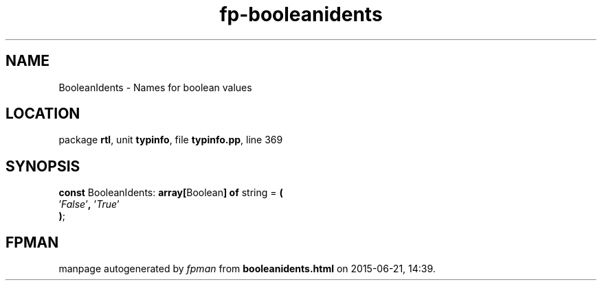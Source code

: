 .\" file autogenerated by fpman
.TH "fp-booleanidents" 3 "2014-03-14" "fpman" "Free Pascal Programmer's Manual"
.SH NAME
BooleanIdents - Names for boolean values
.SH LOCATION
package \fBrtl\fR, unit \fBtypinfo\fR, file \fBtypinfo.pp\fR, line 369
.SH SYNOPSIS
\fBconst\fR BooleanIdents: \fB\fBarray[\fRBoolean\fB] of \fRstring\fR = \fB(\fR
  '\fIFalse\fR'\fB,\fR '\fITrue\fR'
.br
\fB)\fR;

.SH FPMAN
manpage autogenerated by \fIfpman\fR from \fBbooleanidents.html\fR on 2015-06-21, 14:39.

